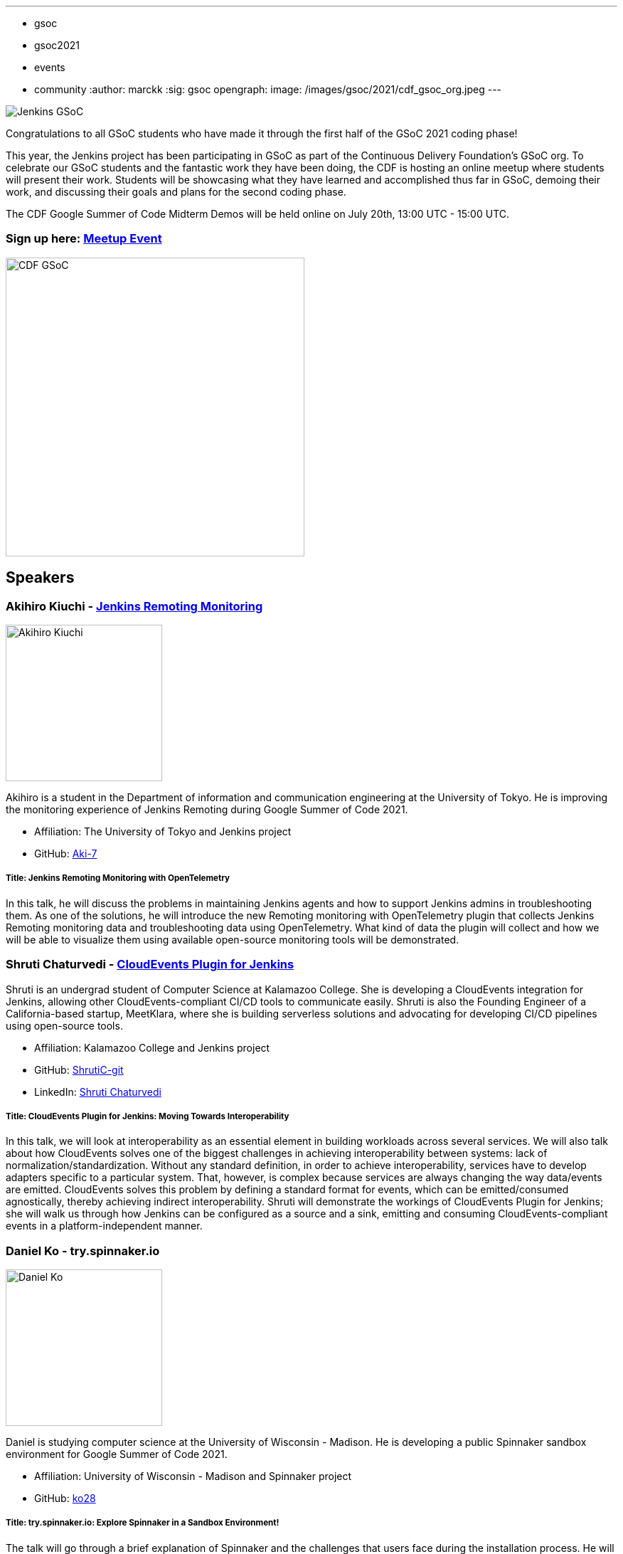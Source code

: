 ---
:layout: post
:title: "GSoC CDF Meetup: Google Summer of Code Midterm Demos"
:tags:
- gsoc
- gsoc2021
- events
- community
:author: marckk
:sig: gsoc
opengraph:
  image: /images/gsoc/2021/cdf_gsoc_org.jpeg
---

image:/images/gsoc/jenkins-gsoc-logo_small.png[Jenkins GSoC, role=center, float=right]

Congratulations to all GSoC students who have made it through the first half of the GSoC 2021 coding phase!

This year, the Jenkins project has been participating in GSoC as part of the Continuous Delivery Foundation's GSoC org.
To celebrate our GSoC students and the fantastic work they have been doing, the CDF is hosting an online meetup where students will present their work.
Students will be showcasing what they have learned and accomplished thus far in GSoC, demoing their work, and discussing their goals and plans for the second coding phase.

The CDF Google Summer of Code Midterm Demos will be held online on July 20th, 13:00 UTC - 15:00 UTC.

=== Sign up here: link:https://www.meetup.com/Jenkins-online-meetup/events/279467675/[Meetup Event]

image:/images/gsoc/2021/cdf_gsoc_org.jpeg[CDF GSoC, height=420, role=center, float=center]

== Speakers

=== Akihiro Kiuchi - link:https://www.jenkins.io/projects/gsoc/2021/projects/remoting-monitoring/[Jenkins Remoting Monitoring]

image:/images/gsoc/2021/gsoc-akihiro-kiuchi.jpg[Akihiro Kiuchi, height=220, role=center, float=right]

Akihiro is a student in the Department of information and communication engineering at the University of Tokyo.
He is improving the monitoring experience of Jenkins Remoting during Google Summer of Code 2021.

* Affiliation: The University of Tokyo and Jenkins project
* GitHub: link:https://github.com/Aki-7[Aki-7]

===== Title: Jenkins Remoting Monitoring with OpenTelemetry

In this talk, he will discuss the problems in maintaining Jenkins agents and how to support Jenkins admins in troubleshooting them.
As one of the solutions, he will introduce the new Remoting monitoring with OpenTelemetry plugin that collects Jenkins Remoting monitoring data and troubleshooting data using OpenTelemetry.
What kind of data the plugin will collect and how we will be able to visualize them using available open-source monitoring tools will be demonstrated.

=== Shruti Chaturvedi - link:https://www.jenkins.io/projects/gsoc/2021/projects/cloudevents-plugin[CloudEvents Plugin for Jenkins]

Shruti is an undergrad student of Computer Science at Kalamazoo College.
She is developing a CloudEvents integration for Jenkins, allowing other CloudEvents-compliant CI/CD tools to communicate easily.
Shruti is also the Founding Engineer of a California-based startup, MeetKlara, where she is building serverless solutions and advocating for developing CI/CD pipelines using open-source tools.

* Affiliation: Kalamazoo College and Jenkins project
* GitHub: link:https://github.com/ShrutiC-git[ShrutiC-git]
* LinkedIn: link:https://www.linkedin.com/in/shruti-chaturvedi-developer/[Shruti Chaturvedi]

===== Title: CloudEvents Plugin for Jenkins: Moving Towards Interoperability

In this talk, we will look at interoperability as an essential element in building workloads across several services.
We will also talk about how CloudEvents solves one of the biggest challenges in achieving interoperability between systems: lack of normalization/standardization.
Without any standard definition, in order to achieve interoperability, services have to develop adapters specific to a particular system.
That, however, is complex because services are always changing the way data/events are emitted.
CloudEvents solves this problem by defining a standard format for events, which can be emitted/consumed agnostically, thereby achieving indirect interoperability.
Shruti will demonstrate the workings of CloudEvents Plugin for Jenkins; she will walk us through how Jenkins can be configured as a source and a sink, emitting and consuming CloudEvents-compliant events in a platform-independent manner.

=== Daniel Ko - try.spinnaker.io

image:/images/gsoc/2021/gsoc-daniel-ko.jpg[Daniel Ko, height=220, role=center, float=right]

Daniel is studying computer science at the University of Wisconsin - Madison.
He is developing a public Spinnaker sandbox environment for Google Summer of Code 2021.

* Affiliation: University of Wisconsin - Madison and Spinnaker project
* GitHub: link:https://github.com/ko28[ko28]

===== Title: try.spinnaker.io:  Explore Spinnaker in a Sandbox Environment!

The talk will go through a brief explanation of Spinnaker and the challenges that users face during the installation process.
He will discuss the infrastructure of this project and how a public multi tenant spinnaker instance will be managed and installed.
We will end with a demo of the site so far and the various features implemented, including Github authentication, K8s manifest deployment, AWS Load Balancer Controller to expose deployments, private ECR registry and the blocking of all public images, and auto resource cleanup.

=== Aditya Srivastava - link:https://www.jenkins.io/projects/gsoc/2021/projects/conventional-commits-plugin[Conventional Commits Plugin for Jenkins]

image:/images/gsoc/2021/gsoc-aditya-srivastava.png[Aditya Srivastava, height=220, role=center, float=right]

Aditya is a curiosity driven individual striving to find ingenious solutions to real-world problems.
He is an open-source enthusiast and a lifelong learner.
Aditya is also the Co-Founder and Maintainer of an Open Source Organization - Auto-DL, where he's leading the development of a Deep Learning Platform as a Service application.

* Affiliation: V.E.S.I.T & Jenkins project
* GitHub: link:https://github.com/ADI10HERO[ADI10HERO]
* LinkedIn: link:https://www.linkedin.com/in/adi10hero[Aditya S.]

===== Title: Conventional Commits Plugin for Jenkins

In this talk, we'll start with what are conventional commits and why they are needed.
Then we'll see what the jenkins plugin, "Conventional Commits" is and what goal it is trying to achieve.
A demo of how the plugin can be used/integrated in the current workflow will be shown.
Finally, we'll talk about the next steps in plugin development followed by the QnA.

=== Harshit Chopra - link:https://www.jenkins.io/projects/gsoc/2021/projects/git-credentials-binding[Git credentials binding for sh, bat, and powershell]

Harshit Chopra is a recent graduate and is currently working on a Jenkins project which brings the authentication support for cli git commands in a pipeline job and freestyle project.

* Affiliation: Punjab University & Jenkins Project
* GitHub: link: https://github.com/arpoch[arpoch]
* LinkedIn: link:https://www.linkedin.com/in/harshit-chopra-275269178[Harshit Chopra]
* link:https://latenighttechie.wordpress.com[Website]


===== Title: Git credentials binding for sh, bat, and powershell

In this talk, he will give an overview of the project and will move on further explaining what problems are being faced, a bit about the workaround that are being used to tackle the problems,
what makes the authentication support so important, why a feature and not a plugin in itself, accomplishments achieved and work done during the coding phase 1, will talk about the implementation of the feature, demonstration of git authentication support over HTTP protocol.

=== Pulkit Sharma - Security Validator for Jenkins Kubernetes Operator

image:/images/gsoc/2021/gsoc-pulkit-sharma.jpg[Pulkit Sharma, height=220, role=center, float=right]

Pulkit is a student at Indian Institute of Technology,BHU,Varanasi.
He is working on a GSoC Project under Jenkins where he aims to add a security validator to the Jenkins Kubernetes Operator.

* Affiliation: Indian Institute of Technology, BHU and Jenkins Project.
* GitHub: link:https://github.com/sharmapulkit04[sharmapulkit04]

===== Title: Security Validator for Jenkins Kubernetes Operator

In this talk, we will discuss why we need a security validator for the Jenkins Kubernetes Operator and how we are going to implement it via admission webhooks.
We will have a look at how we are going to implement the validation webhook, the validation logic being used and what tools we are using to achieve it.
Pulkit will showcase his progress and will discuss his future plans for phase 2 and beyond as well.
